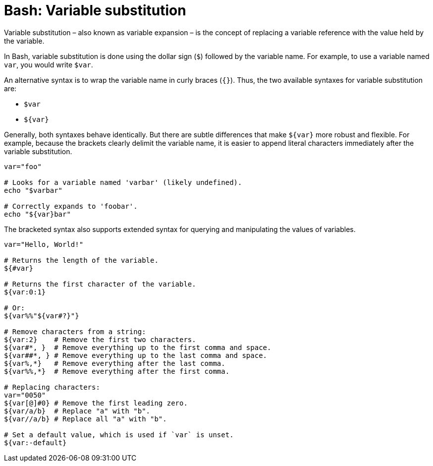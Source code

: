 = Bash: Variable substitution

Variable substitution – also known as variable expansion – is the concept of replacing a variable reference with the value held by the variable.

In Bash, variable substitution is done using the dollar sign (`$`) followed by the variable name. For example, to use a variable named `var`, you would write `$var`.

An alternative syntax is to wrap the variable name in curly braces (`{}`). Thus, the two available syntaxes for variable substitution are:

* `$var`
* `${var}`

Generally, both syntaxes behave identically. But there are subtle differences that make `${var}` more robust and flexible. For example, because the brackets clearly delimit the variable name, it is easier to append literal characters immediately after the variable substitution.

[source,bash]
----
var="foo"

# Looks for a variable named 'varbar' (likely undefined).
echo "$varbar"

# Correctly expands to 'foobar'.
echo "${var}bar"
----

The bracketed syntax also supports extended syntax for querying and manipulating the values of variables.

[source,bash]
----
var="Hello, World!"

# Returns the length of the variable.
${#var}

# Returns the first character of the variable.
${var:0:1}

# Or:
${var%%"${var#?}"}

# Remove characters from a string:
${var:2}    # Remove the first two characters.
${var#*, }  # Remove everything up to the first comma and space.
${var##*, } # Remove everything up to the last comma and space.
${var%,*}   # Remove everything after the last comma.
${var%%,*}  # Remove everything after the first comma.

# Replacing characters:
var="0050"
${var[@]#0} # Remove the first leading zero.
${var/a/b}  # Replace "a" with "b".
${var//a/b} # Replace all "a" with "b".

# Set a default value, which is used if `var` is unset.
${var:-default}
----
